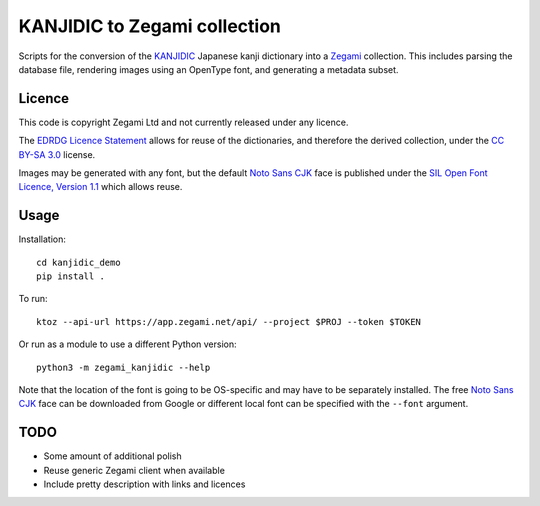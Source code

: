 =============================
KANJIDIC to Zegami collection
=============================

Scripts for the conversion of the KANJIDIC_ Japanese kanji dictionary into a
Zegami_ collection. This includes parsing the database file, rendering images
using an OpenType font, and generating a metadata subset.


Licence
-------

This code is copyright Zegami Ltd and not currently released under any licence.

The `EDRDG Licence Statement`_ allows for reuse of the dictionaries, and
therefore the derived collection, under the `CC BY-SA 3.0`_ license.

Images may be generated with any font, but the default `Noto Sans CJK`_ face is
published under the `SIL Open Font Licence, Version 1.1`_ which allows reuse.

Usage
-----

Installation::

    cd kanjidic_demo
    pip install .

To run::

    ktoz --api-url https://app.zegami.net/api/ --project $PROJ --token $TOKEN

Or run as a module to use a different Python version::

    python3 -m zegami_kanjidic --help

Note that the location of the font is going to be OS-specific and may have to
be separately installed. The free `Noto Sans CJK`_ face can be downloaded from
Google or different local font can be specified with the ``--font`` argument.

TODO
----

- Some amount of additional polish
- Reuse generic Zegami client when available
- Include pretty description with links and licences


.. _KANJIDIC: http://www.edrdg.org/kanjidic/kanjidic.html
.. _Zegami: https://zegami.com/
.. _EDRDG Licence Statement: http://www.edrdg.org/edrdg/licence.html
.. _CC BY-SA 3.0: http://creativecommons.org/licenses/by-sa/3.0/
.. _Noto Sans CJK: http://www.google.com/get/noto/help/cjk/
.. _SIL Open Font Licence, Version 1.1: http://scripts.sil.org/OFL
